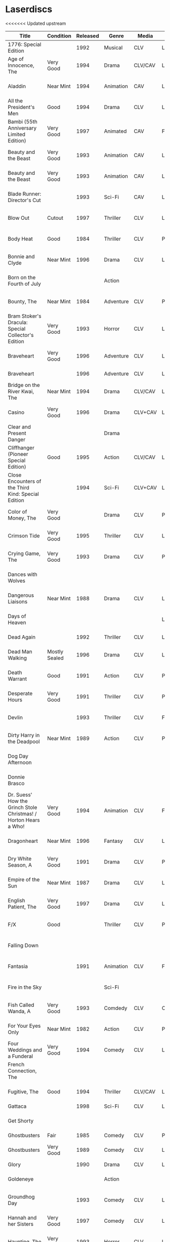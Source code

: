 * Laserdiscs
<<<<<<< Updated upstream
| Title                                                            | Condition     | Released | Genre            | Media   | Picture     | LDDB         |        Order # | Received? |
|------------------------------------------------------------------+---------------+----------+------------------+---------+-------------+--------------+----------------+-----------|
| 1776: Special Edition                                            |               |     1992 | Musical          | CLV     | Letterbox   | [[https://www.lddb.com/laserdisc/20253/PSE92-23/1776:-Special-Edition][PSE92-23]]     |             x1 |           |
| Age of Innocence, The                                            | Very Good     |     1994 | Drama            | CLV/CAV | Letterbox   | [[https://www.lddb.com/laserdisc/05556/52636/Age-of-Innocence-The][52636]]        | 25-04063-15677 | Yes       |
| Aladdin                                                          | Near Mint     |     1994 | Animation        | CAV     | Letterbox   | [[https://www.lddb.com/laserdisc/05799/1662-CS/Aladdin][1662-CS]]      | 24-04148-69431 | Yes       |
| All the President's Men                                          | Good          |     1994 | Drama            | CLV     | Letterbox   | [[https://www.lddb.com/laserdisc/20354/1018/All-the-President's-Men][1018]]         | 02-04046-90047 | Yes       |
| Bambi (55th Anniversary Limited Edition)                         | Very Good     |     1997 | Animated         | CAV     | Fullscreen  | [[https://www.lddb.com/laserdisc/07508/9505-CS/Bambi:-55th-Anniversary-Limited-Edition][9505-CS]]      | 11-04072-02128 | Yes       |
| Beauty and the Beast                                             | Very Good     |     1993 | Animation        | CAV     | Letterbox   | [[https://www.lddb.com/laserdisc/05155/1325-CS/Beauty-and-the-Beast][1325-CS]]      | 24-04148-69431 | Yes       |
| Beauty and the Beast                                             | Very Good     |     1993 | Animation        | CAV     | Letterbox   | [[https://www.lddb.com/laserdisc/05155/1325-CS/Beauty-and-the-Beast][1325-CS]]      | 11-04072-02128 | Yes       |
| Blade Runner: Director's Cut                                     |               |     1993 | Sci-Fi           | CAV     | Letterbox   | [[https://www.lddb.com/laserdisc/04904/12682/Blade-Runner:-Director's-Cut][12682]]        | 18-04154-08121 |           |
| Blow Out                                                         | Cutout        |     1997 | Thriller         | CLV     | Letterbox   | [[https://www.lddb.com/laserdisc/05406/ID2588OR/Blow-Out][ID2588OR]]     | 02-04046-90047 | Yes       |
| Body Heat                                                        | Good          |     1984 | Thriller         | CLV     | Pan & Scan  | [[https://www.lddb.com/laserdisc/21504/20005-LV/Body-Heat][20005-LV]]     | 25-04063-15677 | Yes       |
| Bonnie and Clyde                                                 | Near Mint     |     1996 | Drama            | CLV     | Letterbox   | [[https://www.lddb.com/laserdisc/06866/14299/Bonnie-and-Clyde][14299]]        | 18-04050-46304 | Yes       |
| Born on the Fourth of July                                       |               |          | Action           |         |             |              | 18-04050-46304 |           |
| Bounty, The                                                      | Near Mint     |     1984 | Adventure        | CLV     | Pan & Scan  | [[https://www.lddb.com/laserdisc/40140/VL5044/Bounty-The][VL5044]]       | 25-04063-15677 | Yes       |
| Bram Stoker's Dracula: Special Collector's Edition               | Very Good     |     1993 | Horror           | CLV     | Letterbox   | [[https://www.lddb.com/laserdisc/04987/53436/Bram-Stoker's-Dracula:-Special-Collector's-Edition][53436]]        | 03-04164-16065 | Yes       |
| Braveheart                                                       | Very Good     |     1996 | Adventure        | CLV     | Letterbox   | [[https://www.lddb.com/laserdisc/18656/LV-33118-2WS/Braveheart][LV-33118-2WS]] | 11-04072-02127 | Yes       |
| Braveheart                                                       |               |     1996 | Adventure        | CLV     | Letterbox   | [[https://www.lddb.com/laserdisc/18656/LV-33118-2WS/Braveheart][LV-33118-2WS]] |             x1 | Yes       |
| Bridge on the River Kwai, The                                    | Near Mint     |     1994 | Drama            | CLV/CAV | Letterbox   | [[https://www.lddb.com/laserdisc/05565/79616/Bridge-on-the-River-Kwai-The][79616]]        | 25-04063-15677 | Yes       |
| Casino                                                           | Very Good     |     1996 | Drama            | CLV+CAV | Letterbox   |              | 11-04072-02127 |           |
| Clear and Present Danger                                         |               |          | Drama            |         |             |              | 02-04046-90047 |           |
| Cliffhanger (Pioneer Special Edition)                            | Good          |     1995 | Action           | CLV/CAV | Letterbox   | [[https://www.lddb.com/laserdisc/20227/PSE95-56/Cliffhanger:-Special-Edition][PSE95-56]]     | 12-04069-75173 | Yes       |
| Close Encounters of the Third Kind: Special Edition              |               |     1994 | Sci-Fi           | CLV+CAV | Letterbox   | [[https://www.lddb.com/laserdisc/05956/76866/Close-Encounters-of-the-Third-Kind:-Special-Edition][76866]]        |         262096 |           |
| Color of Money, The                                              | Very Good     |          | Drama            | CLV     | Pan & Scan  | [[https://www.lddb.com/laserdisc/00622/513-AS/Color-of-Money-The][513-AS]]       | 22-04128-99509 | Yes       |
| Crimson Tide                                                     | Very Good     |     1995 | Thriller         | CLV     | Letterbox   | [[https://www.lddb.com/laserdisc/06711/5255-AS/Crimson-Tide][5255-AS]]      | 25-04063-15677 | Yes       |
| Crying Game, The                                                 | Very Good     |     1993 | Drama            | CLV     | Pan & Scan  | [[https://www.lddb.com/laserdisc/21530/LD-69039/Crying-Game-The][LD-69039]]     | 25-04063-15677 | Yes       |
| Dances with Wolves                                               |               |          |                  |         |             |              | 02-04046-90047 |           |
| Dangerous Liaisons                                               | Near Mint     |     1988 | Drama            | CLV     | Letterbox   | [[https://www.lddb.com/laserdisc/02218/11872-A/B/Dangerous-Liaisons][11872-A/B]]    | 25-04063-15677 | Yes       |
| Days of Heaven                                                   |               |          |                  |         | Letterbox   |              | 02-04046-90047 |           |
| Dead Again                                                       |               |     1992 | Thriller         | CLV     | Letterbox   | [[https://www.lddb.com/laserdisc/21533/LV32057-WS/Dead-Again][LV32057-WS]]   |         262096 |           |
| Dead Man Walking                                                 | Mostly Sealed |     1996 | Drama            | CLV     | Letterbox   | [[https://www.lddb.com/laserdisc/21535/800638243-1/Dead-Man-Walking][800638243-1]]  | 02-04046-90047 | Yes       |
| Death Warrant                                                    | Good          |     1991 | Action           | CLV     | Pan & Scan  | [[https://www.lddb.com/laserdisc/03174/ML102170/Death-Warrant][ML102170]]     | 12-04069-75173 | Yes       |
| Desperate Hours                                                  | Very Good     |     1991 | Thriller         | CLV     | Pan & Scan  | [[https://www.lddb.com/laserdisc/03297/ML102167/Desperate-Hours][ML102167]]     | 22-04128-99509 | Yes       |
| Devlin                                                           |               |     1993 | Thriller         | CLV     | Fullscreen  | [[https://www.lddb.com/laserdisc/04678/ID2101ME/Devlin][ID2101ME]]     | 18-04154-08121 |           |
| Dirty Harry in the Deadpool                                      | Near Mint     |     1989 | Action           | CLV     | Pan & Scan  | [[https://www.lddb.com/laserdisc/02203/11810/Dead-Pool-The][11810]]        | 12-04069-75173 | Yes       |
| Dog Day Afternoon                                                |               |          |                  |         |             |              | 18-04050-46304 |           |
| Donnie Brasco                                                    |               |          |                  |         |             |              | 02-04046-90047 |           |
| Dr. Suess' How the Grinch Stole Christmas! / Horton Hears a Who! | Very Good     |     1994 | Animation        | CLV     | Fullscreen  | [[https://www.lddb.com/laserdisc/05971/ML105107/Dr.-Seuss:-How-the-Grinch-Stole-Christmas!/Horton-Hears-a-Who!][ML105107]]     | 15-04071-27818 | Yes       |
| Dragonheart                                                      | Near Mint     |     1996 | Fantasy          | CLV     | Letterbox   | [[https://www.lddb.com/laserdisc/07400/42973/Dragonheart][42973]]        | 21-04090-96305 | Yes       |
| Dry White Season, A                                              | Very Good     |     1991 | Drama            | CLV     | Pan & Scan  | [[https://www.lddb.com/laserdisc/03121/4768-80/Dry-White-Season-A][4768-80]]      | 12-04069-75173 | Yes       |
| Empire of the Sun                                                | Near Mint     |     1987 | Drama            | CLV     | Letterbox   | [[https://www.lddb.com/laserdisc/22665/11753/Empire-of-the-Sun/The-China-Odyssey][11753]]        | 25-04063-15677 | Yes       |
| English Patient, The                                             | Very Good     |     1997 | Drama            | CLV     | Letterbox   | [[https://www.lddb.com/laserdisc/07903/12047-AS/English-Patient-The][12047-AS]]     | 25-04063-15677 | Yes       |
| F/X                                                              | Good          |          | Thriller         | CLV     | Pan & Scan  | [[https://www.lddb.com/laserdisc/30349/TVL3769/F/X][TVL3769]]      | 22-04128-99509 | Yes       |
| Falling Down                                                     |               |          |                  |         |             |              | 18-04050-46304 |           |
| Fantasia                                                         |               |     1991 | Animation        | CLV     | Fullscreen  | [[https://www.lddb.com/laserdisc/03732/1132-AS/Fantasia][1132-AS]]      | 26-04081-56348 |           |
| Fire in the Sky                                                  |               |          | Sci-Fi           |         |             |              | 18-04050-46304 |           |
| Fish Called Wanda, A                                             | Very Good     |     1993 | Comdedy          | CLV     | Open Matte  | [[https://www.lddb.com/laserdisc/04539/ML101247/Fish-Called-Wanda-A][ML101247]]     | 25-04063-15677 | Yes       |
| For Your Eyes Only                                               | Near Mint     |     1982 | Action           | CLV     | Pan & Scan  | [[https://www.lddb.com/laserdisc/51184/4568-80/For-Your-Eyes-Only][4568-80]]      | 25-04063-15677 | Yes       |
| Four Weddings and a Funderal                                     | Very Good     |     1994 | Comedy           | CLV     | Letterbox   | [[https://www.lddb.com/laserdisc/28046/800631769-1/Four-Weddings-and-a-Funeral][800631769-1]]  | 25-04063-15677 | Yes       |
| French Connection, The                                           |               |          |                  |         |             |              | 02-04046-90047 |           |
| Fugitive, The                                                    | Good          |     1994 | Thriller         | CLV/CAV | Letterbox   | [[https://www.lddb.com/laserdisc/05544/21000/Fugitive-The][21000]]        | 25-04063-15677 | Yes       |
| Gattaca                                                          |               |     1998 | Sci-Fi           | CLV     | Letterbox   | [[https://www.lddb.com/laserdisc/08265/82646/Gattaca][82646]]        |         262096 |           |
| Get Shorty                                                       |               |          |                  |         |             |              | 18-04050-46304 |           |
| Ghostbusters                                                     | Fair          |     1985 | Comedy           | CLV     | Pan & Scan  | [[https://www.lddb.com/laserdisc/53039/30413/Ghostbusters][30413]]        |         247054 | Yes       |
| Ghostbusters                                                     | Very Good     |     1989 | Comedy           | CLV     | Letterbox   | [[https://www.lddb.com/laserdisc/00951/CC1182L/Ghostbusters][CC1182L]]      | 22-04128-99509 | Yes       |
| Glory                                                            |               |     1990 | Drama            | CLV     | Letterbox   | [[https://www.lddb.com/laserdisc/02797/70286/Glory][70286]]        |         262096 |           |
| Goldeneye                                                        |               |          | Action           |         |             |              | 02-04046-90047 |           |
| Groundhog Day                                                    |               |     1993 | Comedy           | CLV     | Letterbox   | [[https://www.lddb.com/laserdisc/05143/52296/Groundhog-Day][52296]]        | 22-04128-99509 |           |
| Hannah and her Sisters                                           | Very Good     |     1997 | Comedy           | CLV     | Letterbox   | [[https://www.lddb.com/laserdisc/07842/ID3634OR/Hannah-and-Her-Sisters][ID3634OR]]     | 18-04050-46304 | Yes       |
| Haunting, The                                                    | Very Good     |     1993 | Horror           | CLV     | Letterbox   | [[https://www.lddb.com/laserdisc/05219/ML104605/Haunting-The][ML104605]]     | 21-04155-50108 | Yes       |
| Hearts of Darkness                                               |               |          |                  |         |             |              | 18-04050-46304 |           |
| Horror Hotel                                                     | Very Good     |     1995 | Horror           | CLV+CAV | Letterbox   | [[https://www.lddb.com/laserdisc/06046/EE0818/Horror-Hotel][EE0818]]       | 03-04164-16065 | Yes       |
| House in the Hills, A                                            | Good          |     1993 | Thriller         | CLV     | Pan & Scan  | [[https://www.lddb.com/laserdisc/23650/LD-69947/House-in-the-Hills-A][LD-69947]]     | 12-04069-75173 | Yes       |
| Howards End                                                      | Very Good     |     1993 | Drama            | CLV     | Letterbox   | [[https://www.lddb.com/laserdisc/04911/26776/Howards-End][26776]]        | 25-04063-15677 | Yes       |
| Hud                                                              | Good          |     1994 | Drama            | CLV     | Letterbox   | [[https://www.lddb.com/laserdisc/23797/LV6630-WS/Hud][LV6630-WS]]    | 18-04050-46304 | Yes       |
| Hunt For Red October, The                                        | Good          |     1990 | Action           | CLV     | Letterbox   | [[https://www.lddb.com/laserdisc/21460/LV-32020-2L/Hunt-for-Red-October-The][LV-32020-2L]]  | 25-04063-15677 | Yes       |
| Husbands and Wives                                               | Very Good     |     1993 | Comedy           | CLV     | Letterbox   | [[https://www.lddb.com/laserdisc/04741/51556/Husbands-and-Wives][51556]]        | 18-04050-46304 | Yes       |
| In the Line of Fire                                              |               |          | Action           |         |             |              | 18-04050-46304 |           |
| Incredible Storydisc, The                                        |               |          | Animation / Game | CAV     | Fullscreen  | [[https://www.lddb.com/laserdisc/35670/OPA-37-610/Incredible-Storydisc-The][OPA-37-610]]   |             x1 |           |
| Independence Day                                                 | Good          |     1997 | Sci-Fi           | CLV     | Letterbox   | [[https://www.lddb.com/laserdisc/10956/0411885/Independence-Day:-ID4][0411885]]      |         247054 | Yes       |
| Invasion of the Body Snatchers #8A                               | Near Mint     |     1989 | Sci-Fi           | CLV     | Letterbox   | [[https://www.lddb.com/laserdisc/00944/CC1174L/Invasion-of-the-Body-Snatchers][CC1174L]]      | 03-04164-16065 | Yes       |
| Jane Fonda's Workout                                             | Very Good     |     1982 | Exercise         | CLV     | Fullscreen  |              | 22-04128-99509 | Yes       |
| Jungle Book, The                                                 | Good          |     1992 | Animation        | CAV     | Fullscreen  | [[https://www.lddb.com/laserdisc/03730/1122-CS/Jungle-Book-The][1122-CS]]      | 11-04072-02128 | Yes       |
| Jungle Book, The                                                 | Near Mint     |     1992 | Animation        | CAV     | Fullscreen  | [[https://www.lddb.com/laserdisc/03730/1122-CS/Jungle-Book-The][1122-CS]]      | 24-04148-69431 | Yes       |
| Last Boyscout, The                                               | Very Good     |     1995 | Action           | CLV     | Letterbox   | [[https://www.lddb.com/laserdisc/28132/1221713/Last-Boyscout-The][1221713]]      | 22-04128-99509 | Yes       |
| Last Detail, The                                                 |               |          |                  |         |             |              | 18-04050-46304 |           |
| Last of the Mohicans, The                                        | Good          |     1993 | Western          | CLV     | Letterbox   | [[https://www.lddb.com/laserdisc/04661/1986-85/Last-of-the-Mohicans-The][1986-85]]      | 25-04063-15677 | Yes       |
| Last Picture Show, The                                           |               |          |                  |         |             |              | 18-04050-46304 |           |
| Leaving Las Vegas                                                |               |          |                  |         |             |              | 02-04046-90047 |           |
| Legends of the Fall                                              |               |          |                  |         |             |              | 18-04050-46304 |           |
| Little Women                                                     | Very Good     |     1995 | Drama            | CLV     | Letterbox   | [[https://www.lddb.com/laserdisc/06426/01026/Little-Women][01026]]        | 25-04063-15677 | Yes       |
| Lonely are the Brave                                             |               |          |                  |         |             |              | 18-04050-46304 |           |
| Long Goodbye, The                                                |               |          |                  |         |             |              | 18-04050-46304 |           |
| Longest Day, The                                                 | Mint          |     1989 | War              | CLV     | Letterbox   | [[https://www.lddb.com/laserdisc/22609/1021-80/Longest-Day-The][1021-80]]      |         533154 |           |
| Love Among the Ruins                                             | Sealed        |     1990 | Romance          | CLV     | Open Matte  | [[https://www.lddb.com/laserdisc/00907/8038-80/Love-Among-The-Ruins][8038-80]]      |         247054 | Yes       |
| Man in the Moon, The                                             | Cutout        |     1992 | Drama            | CLV     | Letterbox   | [[https://www.lddb.com/laserdisc/04294/ML102500/Man-in-the-Moon-The][ML102500]]     |         533154 |           |
| Man Who Would Be King, The                                       |               |     1998 | Adventure        | CLV+CAV | Letterbox   | [[https://www.lddb.com/laserdisc/08250/858/Man-Who-Would-Be-King-The][858]]          |         533154 |           |
| Manchurian Candidate, The                                        | Good          |          | Thriller         | CLV     | Pan & Scan  | [[https://www.lddb.com/laserdisc/02102/ML101369/Manchurian-Candidate-The][ML101369]]     | 25-04063-15677 | Yes       |
| Mary Poppins (Exclusive Archive Edition)                         | Mint          |     1993 | Family           | CLV+CAV | Letterbox   | [[https://www.lddb.com/laserdisc/04578/1588-CS/Mary-Poppins][1588-CS]]      | 11-04072-02128 | Yes       |
| Men In Black                                                     | Very Good     |     1997 | Sci-Fi           | CLV+CAV | Letterbox   | [[https://www.lddb.com/laserdisc/08025/82656/Men-in-Black][82656]]        |         247054 | Yes       |
| Mickey's Christmas Carol                                         | Very Good     |     1990 | Animation        | CLV     | Fullscreen  | [[https://www.lddb.com/laserdisc/18626/459-AS/Mickey's-Christmas-Carol][459-AS]]       | 15-04071-27818 | Yes       |
| Midnight Run                                                     |               |          |                  |         |             |              | 18-04050-46304 |           |
| Miller's Crossing                                                |               |          |                  |         |             |              | 18-04050-46304 |           |
| Mr. Holland's Opus                                               |               |     1996 | Drama            | CLV     | Letterbox   | [[https://www.lddb.com/laserdisc/07158/5779-AS/Mr.-Holland's-Opus][5779-AS]]      |         262096 |           |
| National Lampoon's Vacation                                      | Very Good     |     1991 | Comedy           | CLV     | Pan & Scan  | [[https://www.lddb.com/laserdisc/02166/11315/National-Lampoon's-Vacation][11315]]        | 11-04072-02127 | Yes       |
| Night to Remember, A                                             |               |          | Comedy           | CLV     | Fullscreen  | [[https://www.lddb.com/laserdisc/00657/32000/Night-to-Remember-A][32000]]        | 18-04154-08121 |           |
| North by Northwest                                               | Very Good     |     1991 | Thriller         | CLV+CAV | Letterbox   | [[https://www.lddb.com/laserdisc/03508/ML102228/North-by-Northwest][ML102228]]     | 25-04063-15677 | Yes       |
| Off Beat                                                         | Near Mint     |          | Comedy           | CLV     | Pan & Scan  | [[https://www.lddb.com/laserdisc/00629/455-AS/Off-Beat][455-AS]]       | 22-04128-99509 | Yes       |
| Omen, The                                                        | Near Mint     |     1998 | Horror           | CLV     | Letterbox   | [[https://www.lddb.com/laserdisc/23380/0890985/Omen-The][0890985]]      | 03-04164-16065 | Yes       |
| Omen, The                                                        | Very Good     |     1988 | Horror           | CLV     | Pan & Scan  | [[https://www.lddb.com/laserdisc/10585/1079-80/Omen-The][1079-80]]      | 12-04069-75173 | Yes       |
| On Deadly Ground                                                 | Good          |     1994 | Action           | CLV     | Letterbox   | [[https://www.lddb.com/laserdisc/05775/13227/On-Deadly-Ground][13227]]        | 11-04072-02127 | Yes       |
| Out of Africa                                                    |               |     1986 | Drama            | CLV     | Open Matte  | [[https://www.lddb.com/laserdisc/02005/40350/Out-of-Africa][40350]]        |         533154 |           |
| Pee Wee's Playhouse: Christmas Special                           |               |     1990 | Family           | CLV     |             | [[https://www.lddb.com/laserdisc/02882/ID7233ME/Pee-Wee's-Playhouse:-Christmas-Special][ID7233ME]]     | 26-04081-56348 |           |
| Pete's Dragon                                                    |               |     1991 | Family           | CLV     | Fullscreen  | [[https://www.lddb.com/laserdisc/10888/010-AS/Pete's-Dragon][010-AS]]       | 26-04081-56348 |           |
| Player, The                                                      |               |          |                  |         |             |              | 18-04050-46304 |           |
| Prince and the Pauper, The                                       | Near Mint     |     1991 | Animation        | CLV/CAV | Fullscreen  | [[https://www.lddb.com/laserdisc/03742/1191-AS/Prince-and-the-Pauper-The][1191-AS]]      | 24-04148-69431 | Yes       |
| Quiet Man, The: 40th Anniversary Edition                         | Good          |     1992 | Drama            | CLV     | Fullscreen  | [[https://www.lddb.com/laserdisc/09595/LV23361/Quiet-Man-The:-40th-Anniversary-Edition][LV23361]]      |         247054 | Yes       |
| Rapa-Nui                                                         |               |     1995 | Action           | CLV     | Letterbox   | [[https://www.lddb.com/laserdisc/10914/13003/Rapa-Nui][13003]]        |         262096 |           |
| Rescuers Down Under, The                                         | Near Mint     |     1991 | Animation        | CAV     | Open Matte  | [[https://www.lddb.com/laserdisc/03783/1142-CS/Rescuers-Down-Under-The][1142-CS]]      | 24-04148-69431 | Yes       |
| Reservoir Dogs                                                   | Very Good     |     1993 | Crime            | CLV     | Letterbox   | [[https://www.lddb.com/laserdisc/19102/LD68993WS/Reservoir-Dogs][LD68993WS]]    | 12-04069-75173 | Yes       |
| Richard III                                                      |               |          |                  |         |             |              | 18-04050-46304 |           |
| Road Warrior, The                                                | Very Good     |     1994 | Sci-Fi           | CLV     | Letterbox   | [[https://www.lddb.com/laserdisc/05667/13346/Mad-Max-2:-The-Road-Warrior][13346]]        | 12-04069-75173 | Yes       |
| Rocky V                                                          | Very Good     |     1991 | Drama            | CLV     | Pan & Scan  | [[https://www.lddb.com/laserdisc/03318/ML102218/Rocky-V][ML102218]]     | 12-04069-75173 | Yes       |
| Room with a View, A                                              | Very Good     |     1987 | Drama            | CLV     | Pan & Scan  | [[https://www.lddb.com/laserdisc/10729/6915-80/Room-with-a-View-A][6915-80]]      | 25-04063-15677 | Yes       |
| Ruling Class, The                                                |               |     1987 | Comedy           | CLV     | Pan & Scan  | [[https://www.lddb.com/laserdisc/02471/ID7556NL/Ruling-Class-The][ID7556NL]]     | 18-04154-08121 |           |
| Ruthless People                                                  |               |     1986 | Comedy           | CLV     | Pan & Scan  | [[https://www.lddb.com/laserdisc/00620/485-AS/Ruthless-People][485-AS]]       | 22-04128-99509 |           |
| Schindler's List: Collector's Edition                            | Sealed        |     1994 | Drama            | CLV     | Letterbox   | [[https://www.lddb.com/laserdisc/05880/42132/Schindler's-List:-Collector's-Edition][42132]]        | 06-04163-21527 |           |
| Sea of Love                                                      |               |          | Thriller         | CLV     | Letterbox   | [[https://www.lddb.com/laserdisc/02691/41007/Sea-of-Love][41007]]        |         262096 |           |
| Secret of my Success, The                                        | Good          |     1988 | Comedy           | CLV     | Pan & Scan  | [[https://www.lddb.com/laserdisc/02028/40637/Secret-of-my-Success-The][40637]]        | 22-04128-99509 | Yes       |
| Seventh Seal                                                     |               |     1990 | Drama            | CLV     | Fullscreen  | [[https://www.lddb.com/laserdisc/00965/CC1212L/Seventh-Seal-The][CC1212L]]      |                |           |
| Sleeping Beauty                                                  | Very Good     |          | Animation        | CLV     | Pan & Scan  | [[https://www.lddb.com/laserdisc/00792/476-AS/Sleeping-Beauty][476-AS]]       | 11-04072-02128 | Yes       |
| Sleeping Beauty (Limited Edition)                                | Near Mint     |     1997 | Animation        | CLV     | Letterbox   | [[https://www.lddb.com/laserdisc/07895/9511-AS/Sleeping-Beauty][9511-AS]]      | 15-04071-27818 | Yes       |
| Sleeping Beauty (Limited Edition)                                | Very Good     |     1997 | Animation        | CLV     | Letterbox   | [[https://www.lddb.com/laserdisc/07895/9511-AS/Sleeping-Beauty][9511-AS]]      | 11-04072-02128 | Yes       |
| Sound of Music, The                                              |               |     1996 | Musical          | CLV     | Pan & Scan  | [[https://www.lddb.com/laserdisc/10937/0897280/Sound-of-Music-The][0897280 ?]]    | 26-04081-56348 |           |
| Speed                                                            | Very Good     |     1994 | Action           | CLV     | Letterbox   | [[https://www.lddb.com/laserdisc/06062/8638-85/Speed][8638-85]]      | 11-04072-02127 | Yes       |
| Star Wars Trilogy Special Edition                                | Near Mint     |     1997 | Sci-Fi           | CLV/CAV | Letterbox   | [[https://www.lddb.com/laserdisc/07972/4102985/Star-Wars-Trilogy:-Special-Edition][4102985]]      | 14-04079-14183 | Yes       |
| Starship Troopers                                                |               |     1998 | Sci-Fi           | CLV/CAV | Letterbox   | [[https://www.lddb.com/laserdisc/08267/71716/Starship-Troopers][71716]]        |         262096 |           |
| Stepfather, The                                                  | Fair          |     1987 | Horror           | CLV     | Open Matte  | [[https://www.lddb.com/laserdisc/23332/75676/Stepfather-The][75676]]        | 12-04069-75173 | Yes       |
| Street Figher the Movie (Signature Collection)                   | Good          |     1995 | Action           | CLV+CAV | Letterbox   | [[https://www.lddb.com/laserdisc/06423/42404/Street-Fighter][42404]]        | 12-04069-75173 | Yes       |
| Street Figher, The                                               | Very Good     |     1995 | Action           | CLV     | Letterbox   | [[https://www.lddb.com/laserdisc/06888/ID3368LI/Street-Fighter-The][ID3368LI]]     | 12-04069-75173 | Yes       |
| Sword in the Stone, The                                          |               |     1986 | Animation        | CLV     | Pan & Scan  | [[https://www.lddb.com/laserdisc/24999/229-AS/Sword-in-the-Stone-The][229-AS]]       | 26-04081-56348 |           |
| Thief and the Cobbler, The                                       |               |     1997 | Animation        | CLV     | Letterboxed | [[https://www.lddb.com/laserdisc/07516/4611-AS/Thief-and-the-Cobbler-The][4611-AS]]      | 26-04081-56348 |           |
| Thing, The                                                       | Near Mint     |     1990 | Sci-Fi           | CLV     | Letterbox   | [[https://www.lddb.com/laserdisc/02766/40946/Thing-The][40946]]        | 03-04164-16065 | Yes       |
| Time Cop                                                         | Near Mint     |     1995 | Sci-Fi           | CLV     | Letterbox   | [[https://www.lddb.com/laserdisc/06204/42242/Timecop][42242]]        | 12-04069-75173 | Yes       |
| Titanic                                                          | Very Good     |     1998 | Drama            | CLV     | Letterbox   | [[https://www.lddb.com/laserdisc/18657/LV334812-WS/Titanic][LV334812-WS]]  |         262096 | Yes       |
| Top Gun                                                          |               |     1995 | Action           | CLV     | Letterbox   | [[https://www.lddb.com/laserdisc/21964/LV-1692-WS/Top-Gun][LV-1692-WS]]   | 12-04069-75173 | Yes       |
| Toy Story                                                        | Good          |     1996 | Animation        | CLV     | Letterbox   | [[https://www.lddb.com/laserdisc/07256/6703-AS/Toy-Story][6703-AS]]      | 15-04071-27818 | Yes       |
| Twins                                                            | Good          |     1989 | Comedy           | CLV     | Pan & Scan  | [[https://www.lddb.com/laserdisc/00790/40873/Twins][40873]]        | 12-04069-75173 | Yes       |
| Ultimate Oz, The (The Definitive Collector's Edition)            | Very Good     |     1993 | Musical          | CLV/CAV | Fullscreen  | [[https://www.lddb.com/laserdisc/05251/ML103990/Wizard-of-Oz-The:-The-Ultimate-Oz---Collector's-Edition][ML103990]]     | 11-04072-02128 | Yes       |
| Unforgiven                                                       | Very Good     |     1993 | Western          | CLV+CAV | Letterbox   | [[https://www.lddb.com/laserdisc/05014/12531/Unforgiven][12531]]        |         247054 | Yes       |
| Video Essentials                                                 |               |          |                  |         |             |              | 01-04074-95604 |           |
| West Side Story                                                  |               |     1989 | Musical          | CLV     | Letterbox   | [[https://www.lddb.com/laserdisc/00986/CC1192L/West-Side-Story][CC1192L]]      |                |           |
| Who Framed Roger Rabbit                                          |               |          | Comedy           | CAV     | Letterbox   | [[https://www.lddb.com/laserdisc/55733/940-CS/Who-Framed-Roger-Rabbit][940-CS]]       | 26-04081-56348 |           |
| Winnie the Pooh and Friends                                      |               |          | Animation        | CLV     | Fullscreen  | [[https://www.lddb.com/laserdisc/00575/226-AS/Winnie-the-Pooh-amp%3B-Friends][226-AS]]       | 26-04081-56348 |           |
| Winnie the Pooh: and the Honey Tree/Tigger Too                   |               |          | Animation        | CLV     | Fullscreen  | [[https://www.lddb.com/laserdisc/00630/521-AS/Winnie-the-Pooh:-amp%3B-Honey-Tree/Tigger-Too][521-AS]]       | 26-04081-56348 |           |
| Wyatt Earp                                                       | Near Mint     |     1994 | Western          | CLV     | Letterbox   | [[https://www.lddb.com/laserdisc/09146/13177/Wyatt-Earp][13177]]        |         533154 |           |
=======
| Title                                                            | Condition        | Released | Genre            | Media   | Picture     | LDDB         |        Order # | Received? |
|------------------------------------------------------------------+------------------+----------+------------------+---------+-------------+--------------+----------------+-----------|
| 1776: Special Edition                                            |                  |     1992 | Musical          | CLV     | Letterbox   | [[https://www.lddb.com/laserdisc/20253/PSE92-23/1776:-Special-Edition][PSE92-23]]     |             x1 |           |
| Age of Innocence, The                                            | Very Good        |     1994 | Drama            | CLV/CAV | Letterbox   | [[https://www.lddb.com/laserdisc/05556/52636/Age-of-Innocence-The][52636]]        | 25-04063-15677 | Yes       |
| Aladdin                                                          | Near Mint        |     1994 | Animation        | CAV     | Letterbox   | [[https://www.lddb.com/laserdisc/05799/1662-CS/Aladdin][1662-CS]]      | 24-04148-69431 | Yes       |
| All the President's Men                                          | Good             |     1994 | Drama            | CLV     | Letterbox   | [[https://www.lddb.com/laserdisc/20354/1018/All-the-President's-Men][1018]]         | 02-04046-90047 | Yes       |
| Bambi (55th Anniversary Limited Edition)                         | Very Good        |     1997 | Animated         | CAV     | Fullscreen  | [[https://www.lddb.com/laserdisc/07508/9505-CS/Bambi:-55th-Anniversary-Limited-Edition][9505-CS]]      | 11-04072-02128 | Yes       |
| Beauty and the Beast                                             | Very Good        |     1993 | Animation        | CAV     | Letterbox   | [[https://www.lddb.com/laserdisc/05155/1325-CS/Beauty-and-the-Beast][1325-CS]]      | 24-04148-69431 | Yes       |
| Beauty and the Beast                                             | Very Good        |     1993 | Animation        | CAV     | Letterbox   | [[https://www.lddb.com/laserdisc/05155/1325-CS/Beauty-and-the-Beast][1325-CS]]      | 11-04072-02128 | Yes       |
| Blade Runner: Director's Cut                                     |                  |     1993 | Sci-Fi           | CAV     | Letterbox   | [[https://www.lddb.com/laserdisc/04904/12682/Blade-Runner:-Director's-Cut][12682]]        | 18-04154-08121 |           |
| Blow Out                                                         | Cutout           |     1997 | Thriller         | CLV     | Letterbox   | [[https://www.lddb.com/laserdisc/05406/ID2588OR/Blow-Out][ID2588OR]]     | 02-04046-90047 | Yes       |
| Body Heat                                                        | Good             |     1984 | Thriller         | CLV     | Pan & Scan  | [[https://www.lddb.com/laserdisc/21504/20005-LV/Body-Heat][20005-LV]]     | 25-04063-15677 | Yes       |
| Bonnie and Clyde                                                 | Near Mint        |     1996 | Drama            | CLV     | Letterbox   | [[https://www.lddb.com/laserdisc/06866/14299/Bonnie-and-Clyde][14299]]        | 18-04050-46304 | Yes       |
| Born on the Fourth of July                                       |                  |          | Action           |         |             |              | 18-04050-46304 |           |
| Bounty, The                                                      | Near Mint        |     1984 | Adventure        | CLV     | Pan & Scan  | [[https://www.lddb.com/laserdisc/40140/VL5044/Bounty-The][VL5044]]       | 25-04063-15677 | Yes       |
| Bram Stoker's Dracula: Special Collector's Edition               | Very Good        |     1993 | Horror           | CLV     | Letterbox   | [[https://www.lddb.com/laserdisc/04987/53436/Bram-Stoker's-Dracula:-Special-Collector's-Edition][53436]]        | 03-04164-16065 | Yes       |
| Braveheart                                                       | Very Good        |     1996 | Adventure        | CLV     | Letterbox   | [[https://www.lddb.com/laserdisc/18656/LV-33118-2WS/Braveheart][LV-33118-2WS]] | 11-04072-02127 | Yes       |
| Braveheart                                                       |                  |     1996 | Adventure        | CLV     | Letterbox   | [[https://www.lddb.com/laserdisc/18656/LV-33118-2WS/Braveheart][LV-33118-2WS]] |             x1 | Yes       |
| Bridge on the River Kwai, The                                    | Near Mint        |     1994 | Drama            | CLV/CAV | Letterbox   | [[https://www.lddb.com/laserdisc/05565/79616/Bridge-on-the-River-Kwai-The][79616]]        | 25-04063-15677 | Yes       |
| Casino                                                           | Very Good        |     1996 | Drama            | CLV+CAV | Letterbox   |              | 11-04072-02127 |           |
| Clear and Present Danger                                         | Good             |     1995 | Drama            | CLV     | Letterbox   | [[https://www.lddb.com/laserdisc/21521/LV-32463-2WS/Clear-and-Present-Danger][LV-32463-2WS]] | 02-04046-90047 | Yes       |
| Cliffhanger (Pioneer Special Edition)                            | Good             |     1995 | Action           | CLV/CAV | Letterbox   | [[https://www.lddb.com/laserdisc/20227/PSE95-56/Cliffhanger:-Special-Edition][PSE95-56]]     | 12-04069-75173 | Yes       |
| Close Encounters of the Third Kind: Special Edition              |                  |     1994 | Sci-Fi           | CLV+CAV | Letterbox   | [[https://www.lddb.com/laserdisc/05956/76866/Close-Encounters-of-the-Third-Kind:-Special-Edition][76866]]        |         262096 |           |
| Color of Money, The                                              | Very Good        |          | Drama            | CLV     | Pan & Scan  | [[https://www.lddb.com/laserdisc/00622/513-AS/Color-of-Money-The][513-AS]]       | 22-04128-99509 | Yes       |
| Crimson Tide                                                     | Very Good        |     1995 | Thriller         | CLV     | Letterbox   | [[https://www.lddb.com/laserdisc/06711/5255-AS/Crimson-Tide][5255-AS]]      | 25-04063-15677 | Yes       |
| Crying Game, The                                                 | Very Good        |     1993 | Drama            | CLV     | Pan & Scan  | [[https://www.lddb.com/laserdisc/21530/LD-69039/Crying-Game-The][LD-69039]]     | 25-04063-15677 | Yes       |
| Dances with Wolves                                               | Very Good        |     1991 | Western          | CLV     | Letterbox   | [[https://www.lddb.com/laserdisc/03865/ID8322OR/Dances-with-Wolves][ID8322OR]]     | 02-04046-90047 | Yes       |
| Dangerous Liaisons                                               | Near Mint        |     1988 | Drama            | CLV     | Letterbox   | [[https://www.lddb.com/laserdisc/02218/11872-A/B/Dangerous-Liaisons][11872-A/B]]    | 25-04063-15677 | Yes       |
| Days of Heaven                                                   | Very Good        |     1996 | Drama            | CLV     | Letterbox   | [[https://www.lddb.com/laserdisc/24310/LV-8942-WS/Days-of-Heaven][LV-8942-WS]]   | 02-04046-90047 | Yes       |
| Dead Again                                                       |                  |     1992 | Thriller         | CLV     | Letterbox   | [[https://www.lddb.com/laserdisc/21533/LV32057-WS/Dead-Again][LV32057-WS]]   |         262096 |           |
| Dead Man Walking                                                 | Mostly Sealed    |     1996 | Drama            | CLV     | Letterbox   | [[https://www.lddb.com/laserdisc/21535/800638243-1/Dead-Man-Walking][800638243-1]]  | 02-04046-90047 | Yes       |
| Dead Man Walking                                                 | Good             |     1996 | Drama            | CLV     | Letterbox   | [[https://www.lddb.com/laserdisc/21535/800638243-1/Dead-Man-Walking][800638243-1]]  |                | Yes       |
| Death Warrant                                                    | Good             |     1991 | Action           | CLV     | Pan & Scan  | [[https://www.lddb.com/laserdisc/03174/ML102170/Death-Warrant][ML102170]]     | 12-04069-75173 | Yes       |
| Desperate Hours                                                  | Very Good        |     1991 | Thriller         | CLV     | Pan & Scan  | [[https://www.lddb.com/laserdisc/03297/ML102167/Desperate-Hours][ML102167]]     | 22-04128-99509 | Yes       |
| Devlin                                                           |                  |     1993 | Thriller         | CLV     | Fullscreen  | [[https://www.lddb.com/laserdisc/04678/ID2101ME/Devlin][ID2101ME]]     | 18-04154-08121 |           |
| Dirty Harry in the Deadpool                                      | Near Mint        |     1989 | Action           | CLV     | Pan & Scan  | [[https://www.lddb.com/laserdisc/02203/11810/Dead-Pool-The][11810]]        | 12-04069-75173 | Yes       |
| Dog Day Afternoon                                                | Good             |     1991 | Drama            | CLV+CAV | Open Matte  | [[https://www.lddb.com/laserdisc/22610/1024/Dog-Day-Afternoon][1024]]         | 18-04050-46304 | Yes       |
| Donnie Brasco                                                    |                  |          |                  |         |             |              | 02-04046-90047 |           |
| Dr. Suess' How the Grinch Stole Christmas! / Horton Hears a Who! | Very Good        |     1994 | Animation        | CLV     | Fullscreen  | [[https://www.lddb.com/laserdisc/05971/ML105107/Dr.-Seuss:-How-the-Grinch-Stole-Christmas!/Horton-Hears-a-Who!][ML105107]]     | 15-04071-27818 | Yes       |
| Dragonheart                                                      | Near Mint        |     1996 | Fantasy          | CLV     | Letterbox   | [[https://www.lddb.com/laserdisc/07400/42973/Dragonheart][42973]]        | 21-04090-96305 | Yes       |
| Dry White Season, A                                              | Very Good        |     1991 | Drama            | CLV     | Pan & Scan  | [[https://www.lddb.com/laserdisc/03121/4768-80/Dry-White-Season-A][4768-80]]      | 12-04069-75173 | Yes       |
| Empire of the Sun                                                | Near Mint        |     1987 | Drama            | CLV     | Letterbox   | [[https://www.lddb.com/laserdisc/22665/11753/Empire-of-the-Sun/The-China-Odyssey][11753]]        | 25-04063-15677 | Yes       |
| English Patient, The                                             | Very Good        |     1997 | Drama            | CLV     | Letterbox   | [[https://www.lddb.com/laserdisc/07903/12047-AS/English-Patient-The][12047-AS]]     | 25-04063-15677 | Yes       |
| F/X                                                              | Good             |          | Thriller         | CLV     | Pan & Scan  | [[https://www.lddb.com/laserdisc/30349/TVL3769/F/X][TVL3769]]      | 22-04128-99509 | Yes       |
| Falling Down                                                     |                  |          |                  |         |             |              | 18-04050-46304 |           |
| Fantasia                                                         |                  |     1991 | Animation        | CLV     | Fullscreen  | [[https://www.lddb.com/laserdisc/03732/1132-AS/Fantasia][1132-AS]]      | 26-04081-56348 |           |
| Fantasia: Special Edition                                        | Good             |     1991 | Animation        | CAV     | Fullscreen  | [[https://www.lddb.com/laserdisc/03733/1236-CS/Fantasia:-Special-Edition][1236-CS]]      | 08-04219-35333 | Yes       |
| Fire in the Sky                                                  | Good             |     1993 | Sci-Fi           | CLV     | Letterbox   | [[https://www.lddb.com/laserdisc/23609/LV32827-WS/Fire-in-the-Sky][LV32827-WS]]   | 18-04050-46304 | Yes       |
| Fish Called Wanda, A                                             | Very Good        |     1993 | Comdedy          | CLV     | Open Matte  | [[https://www.lddb.com/laserdisc/04539/ML101247/Fish-Called-Wanda-A][ML101247]]     | 25-04063-15677 | Yes       |
| For Your Eyes Only                                               | Near Mint        |     1982 | Action           | CLV     | Pan & Scan  | [[https://www.lddb.com/laserdisc/51184/4568-80/For-Your-Eyes-Only][4568-80]]      | 25-04063-15677 | Yes       |
| Four Weddings and a Funderal                                     | Very Good        |     1994 | Comedy           | CLV     | Letterbox   | [[https://www.lddb.com/laserdisc/28046/800631769-1/Four-Weddings-and-a-Funeral][800631769-1]]  | 25-04063-15677 | Yes       |
| French Connection, The                                           |                  |          |                  |         |             |              | 02-04046-90047 |           |
| Fugitive, The                                                    | Good             |     1994 | Thriller         | CLV/CAV | Letterbox   | [[https://www.lddb.com/laserdisc/05544/21000/Fugitive-The][21000]]        | 25-04063-15677 | Yes       |
| Gattaca                                                          |                  |     1998 | Sci-Fi           | CLV     | Letterbox   | [[https://www.lddb.com/laserdisc/08265/82646/Gattaca][82646]]        |         262096 |           |
| Get Shorty                                                       | Very Good        |     1996 | Comedy           | CLV     | Letterbox   | [[https://www.lddb.com/laserdisc/07094/ML105493/Get-Shorty][ML105493]]     | 18-04050-46304 | Yes       |
| Ghostbusters                                                     | Fair             |     1985 | Comedy           | CLV     | Pan & Scan  | [[https://www.lddb.com/laserdisc/53039/30413/Ghostbusters][30413]]        |         247054 | Yes       |
| Ghostbusters                                                     | Very Good        |     1989 | Comedy           | CLV     | Letterbox   | [[https://www.lddb.com/laserdisc/00951/CC1182L/Ghostbusters][CC1182L]]      | 22-04128-99509 | Yes       |
| Glory                                                            |                  |     1990 | Drama            | CLV     | Letterbox   | [[https://www.lddb.com/laserdisc/02797/70286/Glory][70286]]        |         262096 |           |
| Goldeneye                                                        |                  |          | Action           |         |             |              | 02-04046-90047 |           |
| Groundhog Day                                                    |                  |     1993 | Comedy           | CLV     | Letterbox   | [[https://www.lddb.com/laserdisc/05143/52296/Groundhog-Day][52296]]        | 22-04128-99509 |           |
| Hannah and her Sisters                                           | Very Good        |     1997 | Comedy           | CLV     | Letterbox   | [[https://www.lddb.com/laserdisc/07842/ID3634OR/Hannah-and-Her-Sisters][ID3634OR]]     | 18-04050-46304 | Yes       |
| Haunting, The                                                    | Very Good        |     1993 | Horror           | CLV     | Letterbox   | [[https://www.lddb.com/laserdisc/05219/ML104605/Haunting-The][ML104605]]     | 21-04155-50108 | Yes       |
| Hearts of Darkness                                               |                  |          |                  |         |             |              | 18-04050-46304 |           |
| Horror Hotel                                                     | Very Good        |     1995 | Horror           | CLV+CAV | Letterbox   | [[https://www.lddb.com/laserdisc/06046/EE0818/Horror-Hotel][EE0818]]       | 03-04164-16065 | Yes       |
| House in the Hills, A                                            | Good             |     1993 | Thriller         | CLV     | Pan & Scan  | [[https://www.lddb.com/laserdisc/23650/LD-69947/House-in-the-Hills-A][LD-69947]]     | 12-04069-75173 | Yes       |
| Howards End                                                      | Very Good        |     1993 | Drama            | CLV     | Letterbox   | [[https://www.lddb.com/laserdisc/04911/26776/Howards-End][26776]]        | 25-04063-15677 | Yes       |
| Hud                                                              | Good             |     1994 | Drama            | CLV     | Letterbox   | [[https://www.lddb.com/laserdisc/23797/LV6630-WS/Hud][LV6630-WS]]    | 18-04050-46304 | Yes       |
| Hunt For Red October, The                                        | Good             |     1990 | Action           | CLV     | Letterbox   | [[https://www.lddb.com/laserdisc/21460/LV-32020-2L/Hunt-for-Red-October-The][LV-32020-2L]]  | 25-04063-15677 | Yes       |
| Husbands and Wives                                               | Very Good        |     1993 | Comedy           | CLV     | Letterbox   | [[https://www.lddb.com/laserdisc/04741/51556/Husbands-and-Wives][51556]]        | 18-04050-46304 | Yes       |
| In the Line of Fire                                              |                  |          | Action           |         |             |              | 18-04050-46304 |           |
| Incredible Storydisc, The                                        |                  |          | Animation / Game | CAV     | Fullscreen  | [[https://www.lddb.com/laserdisc/35670/OPA-37-610/Incredible-Storydisc-The][OPA-37-610]]   |             x1 |           |
| Independence Day                                                 | Good             |     1997 | Sci-Fi           | CLV     | Letterbox   | [[https://www.lddb.com/laserdisc/10956/0411885/Independence-Day:-ID4][0411885]]      |         247054 | Yes       |
| Invasion of the Body Snatchers #8A                               | Near Mint        |     1989 | Sci-Fi           | CLV     | Letterbox   | [[https://www.lddb.com/laserdisc/00944/CC1174L/Invasion-of-the-Body-Snatchers][CC1174L]]      | 03-04164-16065 | Yes       |
| Jane Fonda's Workout                                             | Very Good        |     1982 | Exercise         | CLV     | Fullscreen  |              | 22-04128-99509 | Yes       |
| Jungle Book, The                                                 | Good             |     1992 | Animation        | CAV     | Fullscreen  | [[https://www.lddb.com/laserdisc/03730/1122-CS/Jungle-Book-The][1122-CS]]      | 11-04072-02128 | Yes       |
| Jungle Book, The                                                 | Near Mint        |     1992 | Animation        | CAV     | Fullscreen  | [[https://www.lddb.com/laserdisc/03730/1122-CS/Jungle-Book-The][1122-CS]]      | 24-04148-69431 | Yes       |
| Last Boyscout, The                                               | Very Good        |     1995 | Action           | CLV     | Letterbox   | [[https://www.lddb.com/laserdisc/28132/1221713/Last-Boyscout-The][1221713]]      | 22-04128-99509 | Yes       |
| Last Detail, The                                                 |                  |          |                  |         |             |              | 18-04050-46304 |           |
| Last of the Mohicans, The                                        | Good             |     1993 | Western          | CLV     | Letterbox   | [[https://www.lddb.com/laserdisc/04661/1986-85/Last-of-the-Mohicans-The][1986-85]]      | 25-04063-15677 | Yes       |
| Last Picture Show, The                                           |                  |          |                  |         |             |              | 18-04050-46304 |           |
| Lawrence of Arabia: Special Edition                              | Very Good        |     1989 | Action           | CAV     | Letterbox   | [[https://www.lddb.com/laserdisc/00954/CC1185L/Lawrence-of-Arabia:-Special-Edition][CC1185L]]      | 10-04220-97708 | Yes       |
| Leaving Las Vegas                                                |                  |          |                  |         |             |              | 02-04046-90047 |           |
| Legends of the Fall                                              |                  |          |                  |         |             |              | 18-04050-46304 |           |
| Little Women                                                     | Very Good        |     1995 | Drama            | CLV     | Letterbox   | [[https://www.lddb.com/laserdisc/06426/01026/Little-Women][01026]]        | 25-04063-15677 | Yes       |
| Lonely are the Brave                                             |                  |          |                  |         |             |              | 18-04050-46304 |           |
| Long Goodbye, The                                                |                  |          |                  |         |             |              | 18-04050-46304 |           |
| Longest Day, The                                                 | Mint             |     1989 | War              | CLV     | Letterbox   | [[https://www.lddb.com/laserdisc/22609/1021-80/Longest-Day-The][1021-80]]      |         533154 |           |
| Love Among the Ruins                                             | Sealed           |     1990 | Romance          | CLV     | Open Matte  | [[https://www.lddb.com/laserdisc/00907/8038-80/Love-Among-The-Ruins][8038-80]]      |         247054 | Yes       |
| Man in the Moon, The                                             | Cutout           |     1992 | Drama            | CLV     | Letterbox   | [[https://www.lddb.com/laserdisc/04294/ML102500/Man-in-the-Moon-The][ML102500]]     |         533154 |           |
| Man Who Would Be King, The                                       |                  |     1998 | Adventure        | CLV+CAV | Letterbox   | [[https://www.lddb.com/laserdisc/08250/858/Man-Who-Would-Be-King-The][858]]          |         533154 |           |
| Manchurian Candidate, The                                        | Good             |          | Thriller         | CLV     | Pan & Scan  | [[https://www.lddb.com/laserdisc/02102/ML101369/Manchurian-Candidate-The][ML101369]]     | 25-04063-15677 | Yes       |
| Mary Poppins (Exclusive Archive Edition)                         | Mint             |     1993 | Family           | CLV+CAV | Letterbox   | [[https://www.lddb.com/laserdisc/04578/1588-CS/Mary-Poppins][1588-CS]]      | 11-04072-02128 | Yes       |
| Men In Black                                                     | Very Good        |     1997 | Sci-Fi           | CLV+CAV | Letterbox   | [[https://www.lddb.com/laserdisc/08025/82656/Men-in-Black][82656]]        |         247054 | Yes       |
| Mickey's Christmas Carol                                         | Very Good        |     1990 | Animation        | CLV     | Fullscreen  | [[https://www.lddb.com/laserdisc/18626/459-AS/Mickey's-Christmas-Carol][459-AS]]       | 15-04071-27818 | Yes       |
| Midnight Run                                                     |                  |          |                  |         |             |              | 18-04050-46304 |           |
| Miller's Crossing                                                |                  |          |                  |         |             |              | 18-04050-46304 |           |
| Mr. Holland's Opus                                               |                  |     1996 | Drama            | CLV     | Letterbox   | [[https://www.lddb.com/laserdisc/07158/5779-AS/Mr.-Holland's-Opus][5779-AS]]      |         262096 |           |
| National Lampoon's Vacation                                      | Very Good        |     1991 | Comedy           | CLV     | Pan & Scan  | [[https://www.lddb.com/laserdisc/02166/11315/National-Lampoon's-Vacation][11315]]        | 11-04072-02127 | Yes       |
| Night to Remember, A                                             |                  |          | Comedy           | CLV     | Fullscreen  | [[https://www.lddb.com/laserdisc/00657/32000/Night-to-Remember-A][32000]]        | 18-04154-08121 |           |
| North by Northwest                                               | Very Good        |     1991 | Thriller         | CLV+CAV | Letterbox   | [[https://www.lddb.com/laserdisc/03508/ML102228/North-by-Northwest][ML102228]]     | 25-04063-15677 | Yes       |
| Off Beat                                                         | Near Mint        |          | Comedy           | CLV     | Pan & Scan  | [[https://www.lddb.com/laserdisc/00629/455-AS/Off-Beat][455-AS]]       | 22-04128-99509 | Yes       |
| Omen, The                                                        | Near Mint        |     1998 | Horror           | CLV     | Letterbox   | [[https://www.lddb.com/laserdisc/23380/0890985/Omen-The][0890985]]      | 03-04164-16065 | Yes       |
| Omen, The                                                        | Very Good        |     1988 | Horror           | CLV     | Pan & Scan  | [[https://www.lddb.com/laserdisc/10585/1079-80/Omen-The][1079-80]]      | 12-04069-75173 | Yes       |
| On Deadly Ground                                                 | Good             |     1994 | Action           | CLV     | Letterbox   | [[https://www.lddb.com/laserdisc/05775/13227/On-Deadly-Ground][13227]]        | 11-04072-02127 | Yes       |
| Out of Africa                                                    |                  |     1986 | Drama            | CLV     | Open Matte  | [[https://www.lddb.com/laserdisc/02005/40350/Out-of-Africa][40350]]        |         533154 |           |
| Pee Wee's Playhouse: Christmas Special                           |                  |     1990 | Family           | CLV     |             | [[https://www.lddb.com/laserdisc/02882/ID7233ME/Pee-Wee's-Playhouse:-Christmas-Special][ID7233ME]]     | 26-04081-56348 |           |
| Pete's Dragon                                                    |                  |     1991 | Family           | CLV     | Fullscreen  | [[https://www.lddb.com/laserdisc/10888/010-AS/Pete's-Dragon][010-AS]]       | 26-04081-56348 |           |
| Player, The                                                      |                  |          |                  |         |             |              | 18-04050-46304 |           |
| Prince and the Pauper, The                                       | Near Mint        |     1991 | Animation        | CLV/CAV | Fullscreen  | [[https://www.lddb.com/laserdisc/03742/1191-AS/Prince-and-the-Pauper-The][1191-AS]]      | 24-04148-69431 | Yes       |
| Quiet Man, The: 40th Anniversary Edition                         | Good             |     1992 | Drama            | CLV     | Fullscreen  | [[https://www.lddb.com/laserdisc/09595/LV23361/Quiet-Man-The:-40th-Anniversary-Edition][LV23361]]      |         247054 | Yes       |
| Rapa-Nui                                                         |                  |     1995 | Action           | CLV     | Letterbox   | [[https://www.lddb.com/laserdisc/10914/13003/Rapa-Nui][13003]]        |         262096 |           |
| Rescuers Down Under, The                                         | Near Mint        |     1991 | Animation        | CAV     | Open Matte  | [[https://www.lddb.com/laserdisc/03783/1142-CS/Rescuers-Down-Under-The][1142-CS]]      | 24-04148-69431 | Yes       |
| Reservoir Dogs                                                   | Very Good        |     1993 | Crime            | CLV     | Letterbox   | [[https://www.lddb.com/laserdisc/19102/LD68993WS/Reservoir-Dogs][LD68993WS]]    | 12-04069-75173 | Yes       |
| Richard III                                                      |                  |          |                  |         |             |              | 18-04050-46304 |           |
| Road Warrior, The                                                | Very Good        |     1994 | Sci-Fi           | CLV     | Letterbox   | [[https://www.lddb.com/laserdisc/05667/13346/Mad-Max-2:-The-Road-Warrior][13346]]        | 12-04069-75173 | Yes       |
| Rocky V                                                          | Very Good        |     1991 | Drama            | CLV     | Pan & Scan  | [[https://www.lddb.com/laserdisc/03318/ML102218/Rocky-V][ML102218]]     | 12-04069-75173 | Yes       |
| Room with a View, A                                              | Very Good        |     1987 | Drama            | CLV     | Pan & Scan  | [[https://www.lddb.com/laserdisc/10729/6915-80/Room-with-a-View-A][6915-80]]      | 25-04063-15677 | Yes       |
| Ruling Class, The                                                |                  |     1987 | Comedy           | CLV     | Pan & Scan  | [[https://www.lddb.com/laserdisc/02471/ID7556NL/Ruling-Class-The][ID7556NL]]     | 18-04154-08121 |           |
| Ruthless People                                                  |                  |     1986 | Comedy           | CLV     | Pan & Scan  | [[https://www.lddb.com/laserdisc/00620/485-AS/Ruthless-People][485-AS]]       | 22-04128-99509 |           |
| Schindler's List: Collector's Edition                            | Sealed           |     1994 | Drama            | CLV     | Letterbox   | [[https://www.lddb.com/laserdisc/05880/42132/Schindler's-List:-Collector's-Edition][42132]]        | 06-04163-21527 | Yes       |
| Sea of Love                                                      |                  |          | Thriller         | CLV     | Letterbox   | [[https://www.lddb.com/laserdisc/02691/41007/Sea-of-Love][41007]]        |         262096 |           |
| Secret of my Success, The                                        | Good             |     1988 | Comedy           | CLV     | Pan & Scan  | [[https://www.lddb.com/laserdisc/02028/40637/Secret-of-my-Success-The][40637]]        | 22-04128-99509 | Yes       |
| Seventh Seal                                                     | Good (no jacket) |     1990 | Drama            | CLV     | Fullscreen  | [[https://www.lddb.com/laserdisc/00965/CC1212L/Seventh-Seal-The][CC1212L]]      |                |           |
| Sleeping Beauty                                                  | Very Good        |          | Animation        | CLV     | Pan & Scan  | [[https://www.lddb.com/laserdisc/00792/476-AS/Sleeping-Beauty][476-AS]]       | 11-04072-02128 | Yes       |
| Sleeping Beauty (Limited Edition)                                | Near Mint        |     1997 | Animation        | CLV     | Letterbox   | [[https://www.lddb.com/laserdisc/07895/9511-AS/Sleeping-Beauty][9511-AS]]      | 15-04071-27818 | Yes       |
| Sleeping Beauty (Limited Edition)                                | Very Good        |     1997 | Animation        | CLV     | Letterbox   | [[https://www.lddb.com/laserdisc/07895/9511-AS/Sleeping-Beauty][9511-AS]]      | 11-04072-02128 | Yes       |
| Sound of Music, The                                              |                  |     1996 | Musical          | CLV     | Pan & Scan  | [[https://www.lddb.com/laserdisc/10937/0897280/Sound-of-Music-The][0897280 ?]]    | 26-04081-56348 |           |
| Speed                                                            | Very Good        |     1994 | Action           | CLV     | Letterbox   | [[https://www.lddb.com/laserdisc/06062/8638-85/Speed][8638-85]]      | 11-04072-02127 | Yes       |
| Star Wars Trilogy Special Edition                                | Near Mint        |     1997 | Sci-Fi           | CLV/CAV | Letterbox   | [[https://www.lddb.com/laserdisc/07972/4102985/Star-Wars-Trilogy:-Special-Edition][4102985]]      | 14-04079-14183 | Yes       |
| Starship Troopers                                                |                  |     1998 | Sci-Fi           | CLV/CAV | Letterbox   | [[https://www.lddb.com/laserdisc/08267/71716/Starship-Troopers][71716]]        |         262096 |           |
| Stepfather, The                                                  | Fair             |     1987 | Horror           | CLV     | Open Matte  | [[https://www.lddb.com/laserdisc/23332/75676/Stepfather-The][75676]]        | 12-04069-75173 | Yes       |
| Street Figher the Movie (Signature Collection)                   | Good             |     1995 | Action           | CLV+CAV | Letterbox   | [[https://www.lddb.com/laserdisc/06423/42404/Street-Fighter][42404]]        | 12-04069-75173 | Yes       |
| Street Figher, The                                               | Very Good        |     1995 | Action           | CLV     | Letterbox   | [[https://www.lddb.com/laserdisc/06888/ID3368LI/Street-Fighter-The][ID3368LI]]     | 12-04069-75173 | Yes       |
| Sword in the Stone, The                                          |                  |     1986 | Animation        | CLV     | Pan & Scan  | [[https://www.lddb.com/laserdisc/24999/229-AS/Sword-in-the-Stone-The][229-AS]]       | 26-04081-56348 |           |
| Thief and the Cobbler, The                                       |                  |     1997 | Animation        | CLV     | Letterboxed | [[https://www.lddb.com/laserdisc/07516/4611-AS/Thief-and-the-Cobbler-The][4611-AS]]      | 26-04081-56348 |           |
| Thing, The                                                       | Near Mint        |     1990 | Sci-Fi           | CLV     | Letterbox   | [[https://www.lddb.com/laserdisc/02766/40946/Thing-The][40946]]        | 03-04164-16065 | Yes       |
| Time Cop                                                         | Near Mint        |     1995 | Sci-Fi           | CLV     | Letterbox   | [[https://www.lddb.com/laserdisc/06204/42242/Timecop][42242]]        | 12-04069-75173 | Yes       |
| Titanic                                                          | Very Good        |     1998 | Drama            | CLV     | Letterbox   | [[https://www.lddb.com/laserdisc/18657/LV334812-WS/Titanic][LV334812-WS]]  |         262096 | Yes       |
| Top Gun                                                          |                  |     1995 | Action           | CLV     | Letterbox   | [[https://www.lddb.com/laserdisc/21964/LV-1692-WS/Top-Gun][LV-1692-WS]]   | 12-04069-75173 | Yes       |
| Toy Story                                                        | Good             |     1996 | Animation        | CLV     | Letterbox   | [[https://www.lddb.com/laserdisc/07256/6703-AS/Toy-Story][6703-AS]]      | 15-04071-27818 | Yes       |
| Twilight Zone, The: vol.1                                        | Good             |     1993 | TV Series        | CLV     | Fullscreen  | [[https://www.lddb.com/laserdisc/05259/5936-80/Twilight-Zone-The:-vol.1][5936-80]]      | 18-04218-82909 | Yes       |
| Twins                                                            | Good             |     1989 | Comedy           | CLV     | Pan & Scan  | [[https://www.lddb.com/laserdisc/00790/40873/Twins][40873]]        | 12-04069-75173 | Yes       |
| Ultimate Oz, The (The Definitive Collector's Edition)            | Very Good        |     1993 | Musical          | CLV/CAV | Fullscreen  | [[https://www.lddb.com/laserdisc/05251/ML103990/Wizard-of-Oz-The:-The-Ultimate-Oz---Collector's-Edition][ML103990]]     | 11-04072-02128 | Yes       |
| Unforgiven                                                       | Very Good        |     1993 | Western          | CLV+CAV | Letterbox   | [[https://www.lddb.com/laserdisc/05014/12531/Unforgiven][12531]]        |         247054 | Yes       |
| Video Essentials                                                 |                  |          |                  |         |             |              | 01-04074-95604 |           |
| West Side Story                                                  |                  |     1989 | Musical          | CLV     | Letterbox   | [[https://www.lddb.com/laserdisc/00986/CC1192L/West-Side-Story][CC1192L]]      |                |           |
| Who Framed Roger Rabbit                                          |                  |          | Comedy           | CAV     | Letterbox   | [[https://www.lddb.com/laserdisc/55733/940-CS/Who-Framed-Roger-Rabbit][940-CS]]       | 26-04081-56348 |           |
| Winnie the Pooh and Friends                                      |                  |          | Animation        | CLV     | Fullscreen  | [[https://www.lddb.com/laserdisc/00575/226-AS/Winnie-the-Pooh-amp%3B-Friends][226-AS]]       | 26-04081-56348 |           |
| Winnie the Pooh: and the Honey Tree/Tigger Too                   |                  |          | Animation        | CLV     | Fullscreen  | [[https://www.lddb.com/laserdisc/00630/521-AS/Winnie-the-Pooh:-amp%3B-Honey-Tree/Tigger-Too][521-AS]]       | 26-04081-56348 |           |
| Wyatt Earp                                                       | Near Mint        |     1994 | Western          | CLV     | Letterbox   | [[https://www.lddb.com/laserdisc/09146/13177/Wyatt-Earp][13177]]        |         533154 |           |
>>>>>>> Stashed changes


|        Order # |       Date |  Price |   S&H |   Tax |  Total | Seller                           |
|----------------+------------+--------+-------+-------+--------+----------------------------------|
| 02-04046-90047 | 10-24-2019 |  20.00 |  2.45 |  8.47 |  30.92 | lindsathompso_51 (ebay)          |
| 18-04050-46304 | 10-26-2019 |  40.00 |  4.71 | 14.71 |  59.42 | lindsathompso_51 (ebay)          |
| 25-04063-15677 | 10-29-2019 |  26.00 |  3.70 | 17.02 |  46.72 | itsyourbigday (ebay)             |
| 12-04069-75173 | 10-30-2019 |  30.00 |  3.40 |  9.51 |  42.91 | cpsystem3 (ebay)                 |
| 15-04071-27818 | 10-30-2019 |  15.00 |  0.00 |  1.29 |  16.29 | upfatkid13 (ebay)                |
| 11-04072-02127 | 10-30-2019 |   9.99 |  4.83 |  1.12 |  15.94 | stevsmit420 (ebay)               |
| 11-04072-02128 | 10-30-2019 |  20.00 |  5.00 |  2.30 |   27.3 | adolfreyno (ebay)                |
| 01-04074-95604 | 10-31-2019 |  26.99 |  3.27 |  2.60 |  32.86 | insidethecapsules (ebay)         |
| 14-04079-14183 | 11-01-2019 |  44.99 |  0.00 |  3.87 |  48.86 | hanzodiscs (ebay)                |
| 26-04081-56348 | 11-02-2019 |  20.00 |  5.00 |  2.15 |  27.15 | adolfreyno (ebay)                |
|             x1 | 11-02-2019 |  10.97 |  0.00 |  1.10 |  12.07 | Goodwill (Redmond)               |
|         533154 | 11-02-2019 |  31.94 |  0.00 |  3.19 |  35.13 | Half Price Books #022            |
|         262096 | 11-02-2019 |  34.91 |  0.00 |  3.49 |   38.4 | Half Price Books #054            |
| 21-04090-96305 | 11-04-2019 |   4.00 |  3.79 |  0.67 |   8.46 | collectiville (ebay)             |
|         247054 | 11-10-2019 |  24.96 |  0.00 |  2.50 |  27.46 | Half Price Books #048            |
| 22-04128-99509 | 11-12-2019 |  20.00 | 10.00 |  2.58 |  32.58 | ki_643992 (ebay)                 |
| 24-04148-69431 | 11-15-2019 |  15.00 |  4.83 |  1.71 |  21.54 | theultimateshoppingcenter (ebay) |
| 18-04154-08121 | 11-18-2019 |  12.88 |  0.00 |  1.11 |  13.99 | 11secondz06 (ebay)               |
| 21-04155-50108 | 11-18-2019 |   4.19 |  2.75 |  0.60 |   7.54 | carpejaim (ebay)                 |
| 06-04163-21527 | 11-19-2019 |   9.95 |  6.00 |  1.37 |  17.32 | recordhound2 (ebay)              |
| 03-04164-16065 | 11-19-2019 |  20.00 |  5.87 |  2.22 |  28.09 | 82riv (ebay)                     |
| 18-04218-82909 | 12-01-2019 |   5.00 |  5.00 |  0.86 |  10.86 | onix1006 (ebay)                  |
| 08-04219-35333 | 12-01-2019 |   3.25 |  3.27 |  0.56 |   7.08 | ho-bgre-meddpxxxrd (ebay)        |
| 10-04220-97708 | 12-01-2019 |  15.29 |  4.31 |  1.69 |  21.29 | scrappinisnteasy_0 (ebay)        |
|----------------+------------+--------+-------+-------+--------+----------------------------------|
|                |            | 465.31 | 78.18 | 86.69 | 630.18 |                                  |
#+TBLFM: $6=vsum($3..$5)::@26$3=vsum(@I..@II)::@26$4=vsum(@I..@II)::@26$5=vsum(@I..@II)::@26$6=vsum(@I..@II)

** DONE Add this file to personal github and merge changes from copy in Google Drive
   CLOSED: [2019-11-19 Tue 19:10]

